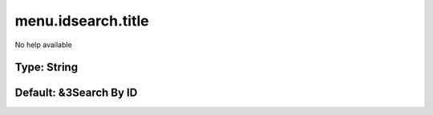 ===================
menu.idsearch.title
===================

No help available

Type: String
~~~~~~~~~~~~
Default: **&3Search By ID**
~~~~~~~~~~~~~~~~~~~~~~~~~~~
